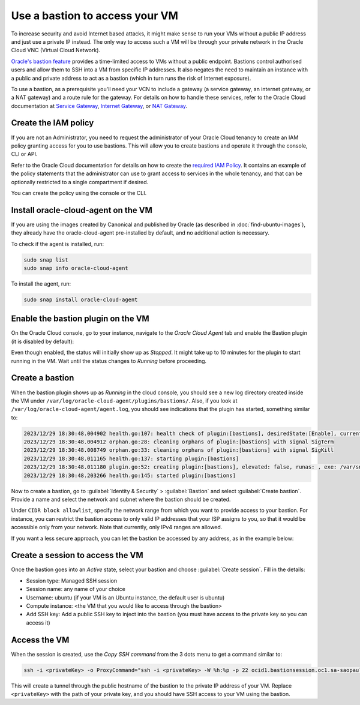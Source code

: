 Use a bastion to access your VM
===============================

To increase security and avoid Internet based attacks, it might make sense to run your VMs without a public IP address and just use a private IP instead. The only way to access such a VM will be through your private network in the Oracle Cloud VNC (Virtual Cloud Network).

`Oracle's bastion feature`_ provides a time-limited access to VMs without a public endpoint. Bastions control authorised users and allow them to SSH into a VM from specific IP addresses. It also negates the need to maintain an instance with a public and private address to act as a bastion (which in turn runs the risk of Internet exposure).

To use a bastion, as a prerequisite you'll need your VCN to include a gateway (a service gateway, an internet gateway, or a NAT gateway) and a route rule for the gateway. For details on how to handle these services, refer to the Oracle Cloud documentation at `Service Gateway`_, `Internet Gateway`_, or `NAT Gateway`_.


Create the IAM policy
---------------------

If you are not an Administrator, you need to request the administrator of your Oracle Cloud tenancy to create an IAM policy granting access for you to use bastions. This will allow you to create bastions and operate it through the console, CLI or API.

Refer to the Oracle Cloud documentation for details on how to create the `required IAM Policy`_. It contains an example of the policy statements that the administrator can use to grant access to services in the whole tenancy, and that can be optionally restricted to a single compartment if desired.

You can create the policy using the console or the CLI.

.. tabs::

    .. tab:: Using console

        Go to :guilabel:`Identity & Security` > :guilabel:`Identity` > :guilabel:`Policies` and select the compartment where you want to create the policy (or root if you want to create a policy for the whole tenancy).
        
        Select :guilabel:`create policy` and provide a name and description. In the *Policy Builder* section, enable :guilabel:`Show manual editor` and paste your policy statements (as from the example in the Oracle Cloud documentation).

        .. image:: use-bastion-to-access-VM-images/1_create_policy.png
            :align: center
    
    .. tab:: Using CLI

        Run:

        .. code::

            oci iam policy create \
                --compartment-id <compartment_id> \
                --description "Allow members of the Users group to create and operate bastions" \
                --name bastionpolicy \
                --statements  '["Allow group Users to manage bastion-family in tenancy", \
                                "Allow group Users to manage virtual-network-family in tenancy", \
                                "Allow group Users to read instance-family in tenancy", \
                                "Allow group Users to read instance-agent-plugins in tenancy", \
                                "Allow group Users to inspect work-requests in tenancy"]' \
                --region <home_region>
        
        When creating the policy through the CLI, you must use your home region.


Install oracle-cloud-agent on the VM
------------------------------------

If you are using the images created by Canonical and published by Oracle (as described in :doc:`find-ubuntu-images`), they already have the oracle-cloud-agent pre-installed by default, and no additional action is necessary.

To check if the agent is installed, run:

.. code::

    sudo snap list
    sudo snap info oracle-cloud-agent

To install the agent, run:

.. code::

    sudo snap install oracle-cloud-agent


Enable the bastion plugin on the VM
-----------------------------------

On the Oracle Cloud console, go to your instance, navigate to the *Oracle Cloud Agent* tab and enable the Bastion plugin (it is disabled by default):

.. image:: use-bastion-to-access-VM-images/2_enable_bastion_plugin.png

Even though enabled, the status will initially show up as *Stopped*. It might take up to 10 minutes for the plugin to start running in the VM. Wait until the status changes to *Running* before proceeding.


Create a bastion
----------------

When the bastion plugin shows up as *Running* in the cloud console, you should see a new log directory created inside the VM under ``/var/log/oracle-cloud-agent/plugins/bastions/``. Also, if you look at ``/var/log/oracle-cloud-agent/agent.log``, you should see indications that the plugin has started, something similar to:

.. code::

    2023/12/29 18:30:48.004902 health.go:107: health check of plugin:[bastions], desiredState:[Enable], currentState:[notStarted], status:[yet to start] version:[v0.0.0] err:[<nil>]
    2023/12/29 18:30:48.004912 orphan.go:28: cleaning orphans of plugin:[bastions] with signal SigTerm
    2023/12/29 18:30:48.008749 orphan.go:33: cleaning orphans of plugin:[bastions] with signal SigKill
    2023/12/29 18:30:48.011165 health.go:137: starting plugin:[bastions] 
    2023/12/29 18:30:48.011180 plugin.go:52: creating plugin:[bastions], elevated: false, runas: , exe: /var/snap/oracle-cloud-agent/common/bastions
    2023/12/29 18:30:48.203266 health.go:145: started plugin:[bastions]

Now to create a bastion, go to :guilabel:`Identity & Security` > :guilabel:`Bastion` and select :guilabel:`Create bastion`. Provide a name and select the network and subnet where the bastion should be created.

Under ``CIDR block allowlist``, specify the network range from which you want to provide access to your bastion. For instance, you can restrict the bastion access to only valid IP addresses that your ISP assigns to you, so that it would be accessible only from your network. Note that currently, only IPv4 ranges are allowed. 

If you want a less secure approach, you can let the bastion be accessed by any address, as in the example below:

.. image:: use-bastion-to-access-VM-images/3_create_bastion.png


Create a session to access the VM
---------------------------------

Once the bastion goes into an *Active* state, select your bastion and choose :guilabel:`Create session`. Fill in the details:

* Session type: Managed SSH session
* Session name: any name of your choice
* Username: ubuntu  (if your VM is an Ubuntu instance, the default user is ubuntu)
* Compute instance: <the VM that you would like to access through the bastion>
* Add SSH key: Add a public SSH key to inject into the bastion (you must have access to the private key so you can access it)

.. image:: use-bastion-to-access-VM-images/4_create_session.png



Access the VM
-------------

When the session is created, use the *Copy SSH command* from the 3 dots menu to get a command similar to:

.. code::

    ssh -i <privateKey> -o ProxyCommand="ssh -i <privateKey> -W %h:%p -p 22 ocid1.bastionsession.oc1.sa-saopaulo-1.amaaaaaaniwq6sya34ss2bksayws7o4lovrtmvxg3e3baqb64vxw7nz447kq@host.bastion.sa-saopaulo-1.oci.oraclecloud.com" -p 22 ubuntu@10.0.0.86

This will create a tunnel through the public hostname of the bastion to the private IP address of your VM. Replace ``<privateKey>`` with the path of your private key, and you should have SSH access to your VM using the bastion.


.. _`Oracle's bastion feature`: https://docs.oracle.com/en-us/iaas/Content/Bastion/Concepts/bastionoverview.htm
.. _`Service Gateway`: https://docs.oracle.com/en-us/iaas/Content/Network/Tasks/servicegateway.htm
.. _`Internet Gateway`: https://docs.oracle.com/en-us/iaas/Content/Network/Tasks/managingIGs.htm
.. _`NAT Gateway`: https://docs.oracle.com/en-us/iaas/Content/Network/Tasks/NATgateway.htm
.. _`required IAM Policy`: https://docs.oracle.com/en-us/iaas/Content/Bastion/Tasks/managingbastions.htm#managingbastions_topic-Required_IAM_Policy


